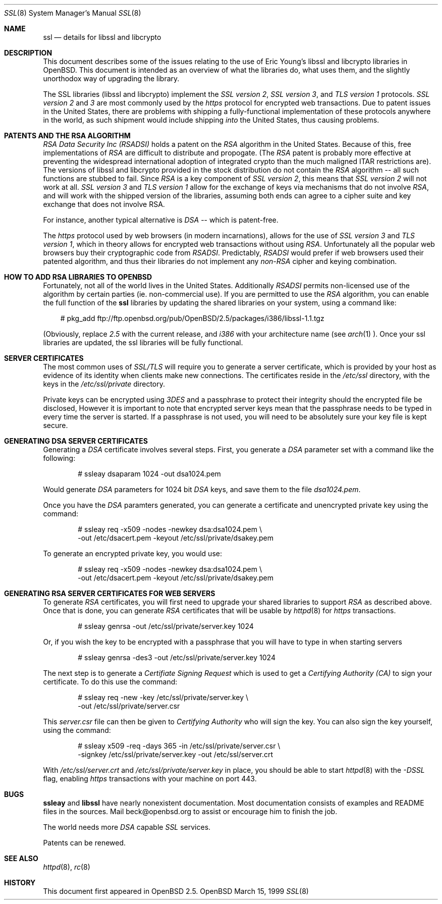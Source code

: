 .Dd March 15, 1999
.Dt SSL 8
.Os OpenBSD
.Sh NAME
.Nm ssl
.Nd details for libssl and libcrypto
.Sh DESCRIPTION
This document describes some of the issues relating to the use of 
Eric Young's libssl and libcrypto libraries in OpenBSD. This document
is intended as an overview of what the libraries do, what uses them, 
and the slightly unorthodox way of upgrading the library.
.Pp
The SSL libraries (libssl and libcrypto) implement the
.Ar SSL version 2 ,
.Ar SSL version 3 ,
and
.Ar TLS version 1
protocols.
.Ar SSL version 2
and
.Ar 3
are most
commonly used by the
.Ar https
protocol for encrypted web transactions.
Due to patent issues in the United States, there are 
problems with shipping a fully-functional implementation of these
protocols anywhere in the world, as such shipment would include shipping
.Ar into
the United States, thus causing problems.
.Sh PATENTS AND THE RSA ALGORITHM
.Ar RSA Data Security Inc (RSADSI)
holds a patent on the
.Ar RSA
algorithm in the United States. Because of this, free
implementations of
.Ar RSA
are difficult to distribute and propogate.
(The
.Ar RSA
patent is probably more effective at preventing the widespread
international adoption of integrated crypto than the much maligned
ITAR restrictions are). The versions of libssl and libcrypto
provided in the stock distribution do not contain the
.Ar RSA
algorithm -- all such functions
are stubbed to fail. Since
.Ar RSA
is a key component of
.Ar SSL version 2 ,
this
means that
.Ar SSL version 2
will not work at all.
.Ar SSL version 3
and
.Ar TLS version 1
allow for the exchange of keys via mechanisms that do not
involve
.Ar RSA ,
and will work with the shipped version of the libraries,
assuming both ends can agree to a cipher suite and key exchange that
does not involve RSA.
.Pp
For instance, another typical alternative
is
.Ar DSA
-- which is patent-free.
.Pp
The
.Ar https
protocol used by web browsers (in modern incarnations), 
allows for the use of
.Ar SSL version 3
and
.Ar TLS version 1 ,
which in theory allows for encrypted web transactions without using
.Ar RSA .
Unfortunately all the popular web browsers
buy their cryptographic code from
.Ar RSADSI .
Predictably,
.Ar RSADSI
would prefer if web browsers used their patented algorithm, and thus their
libraries do not implement any
.Ar non-RSA
cipher and keying combination.
.Sh HOW TO ADD RSA LIBRARIES TO OPENBSD
Fortunately, not all of the world lives in the United
States.
Additionally
.Ar RSADSI
permits non-licensed use of the algorithm by certain parties
(ie. non-commercial use).
If you are permitted to use the
.Ar RSA
algorithm, you can enable the full function of the
.Nm
libraries by updating the shared libraries on your system,
using a command like:
.Bd -literal -offset xxx
# pkg_add ftp://ftp.openbsd.org/pub/OpenBSD/2.5/packages/i386/libssl-1.1.tgz
.Ed
.Pp
(Obviously, replace
.Ar 2.5
with the current release, and
.Ar i386
with your architecture name (see
.Xr arch 1 ).
Once your ssl libraries are updated, the ssl libraries will be fully functional.
.Sh SERVER CERTIFICATES
The most common uses of
.Ar SSL/TLS
will require you to generate a server certificate, which is provided by your
host as evidence of its identity when clients make new connections. The
certificates reside in the
.Pa /etc/ssl 
directory, with the keys in the 
.Pa /etc/ssl/private
directory.
.Pp
Private keys can be encrypted using
.Ar 3DES
and a passphrase to protect their integrity should the encrypted file
be disclosed, However it is
important to note that encrypted server keys mean that the passphrase 
needs to be typed in every time the server is started. If a passphrase
is not used, you will need to be absolutely sure your key file
is kept secure.
.Sh GENERATING DSA SERVER CERTIFICATES
Generating a
.Ar DSA
certificate involves several steps. First, you generate
a
.Ar DSA
parameter set with a command like the following:
.Bd -literal -offset indent
# ssleay dsaparam 1024 -out dsa1024.pem
.Ed
.Pp
Would generate
.Ar DSA
parameters for 1024 bit
.Ar DSA
keys, and save them to the
file
.Pa dsa1024.pem .
.Pp
Once you have the
.Ar DSA
paramters generated, you can generate a certificate
and unencrypted private key using the command:
.Bd -literal -offset indent
# ssleay req -x509 -nodes -newkey dsa:dsa1024.pem \\
  -out /etc/dsacert.pem -keyout /etc/ssl/private/dsakey.pem
.Ed
.Pp
To generate an encrypted private key, you would use:
.Bd -literal -offset indent
# ssleay req -x509 -nodes -newkey dsa:dsa1024.pem \\
  -out /etc/dsacert.pem -keyout /etc/ssl/private/dsakey.pem
.Ed
.Sh GENERATING RSA SERVER CERTIFICATES FOR WEB SERVERS
To generate
.Ar RSA
certificates, you will first need to upgrade your
shared libraries to support
.Ar RSA
as described above. Once that is done,
you can generate
.Ar RSA
certificates that will be usable by 
.Xr httpd 8
for
.Ar https
transactions. 
.Bd -literal -offset indent
# ssleay genrsa -out /etc/ssl/private/server.key 1024
.Ed
.Pp
Or, if you wish the key to be encrypted with a passphrase that you will
have to type in when starting servers
.Bd -literal -offset indent
# ssleay genrsa -des3 -out /etc/ssl/private/server.key 1024
.Ed
.Pp 
The next step is to generate a
.Ar Certifiate Signing Request
which is used
to get a
.Ar Certifying Authority (CA)
to sign your certificate. To do this
use the command:
.Bd -literal -offset indent
# ssleay req -new -key /etc/ssl/private/server.key \\
  -out /etc/ssl/private/server.csr
.Ed
.Pp
This
.Pa server.csr
file can then be given to
.Ar Certifying Authority
who will sign the key.
You can also sign the key yourself, using the command:
.Bd -literal -offset indent
# ssleay x509 -req -days 365 -in /etc/ssl/private/server.csr \\
  -signkey /etc/ssl/private/server.key -out /etc/ssl/server.crt
.Ed
.Pp
With 
.Pa /etc/ssl/server.crt
and 
.Pa /etc/ssl/private/server.key
in place, you should be able to start 
.Xr httpd 8
with the
.Ar -DSSL
flag, enabling
.Ar https
transactions with your machine on port 443.
.Sh BUGS
.Pp
.Nm ssleay
and 
.Nm libssl
have nearly nonexistent documentation.
Most documentation consists of examples and README files in
the sources.  Mail beck@openbsd.org to assist or
encourage him to finish the job.
.Pp 
The world needs more
.Ar DSA
capable
.Ar SSL
services.
.Pp
Patents can be renewed.
.Sh SEE ALSO
.Xr httpd 8 ,
.Xr rc 8
.Sh HISTORY
This document first appeared in
.Ox 2.5 .
